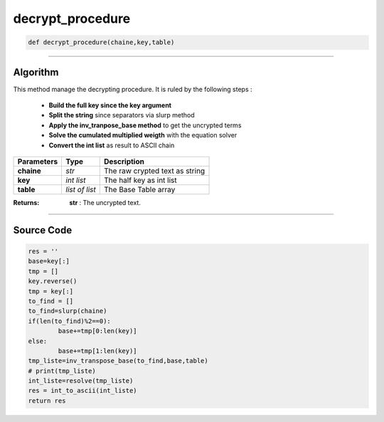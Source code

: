 decrypt_procedure
=================

.. code-block:: python

	def decrypt_procedure(chaine,key,table)

_________________________________________________________________

**Algorithm**
-------------

This method manage the decrypting procedure.
It is ruled by the following steps :

	* **Build the full key since the key argument**
	* **Split the string** since separators via slurp method
	* **Apply the inv_tranpose_base method** to get the uncrypted terms
	* **Solve the cumulated multiplied weigth** with the equation solver
	* **Convert the int list** as result to ASCII chain

=============== =============== =================================
**Parameters**   **Type**        **Description**
**chaine**      *str*             The raw crypted text as string
**key**         *int list*        The half key as int list
**table**       *list of list*    The Base Table array
=============== =============== =================================

:Returns: **str** : The uncrypted text.

_________________________________________________________________

**Source Code**
---------------

.. code-block:: python

	res = ''
	base=key[:]
	tmp = []
	key.reverse()
	tmp = key[:]
	to_find = []
	to_find=slurp(chaine)
	if(len(to_find)%2==0):
		base+=tmp[0:len(key)]
	else:
		base+=tmp[1:len(key)]
	tmp_liste=inv_transpose_base(to_find,base,table)
	# print(tmp_liste)
	int_liste=resolve(tmp_liste)
	res = int_to_ascii(int_liste)
	return res
